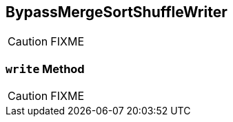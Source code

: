 == [[BypassMergeSortShuffleWriter]] BypassMergeSortShuffleWriter

CAUTION: FIXME

=== [[write]] `write` Method

CAUTION: FIXME
